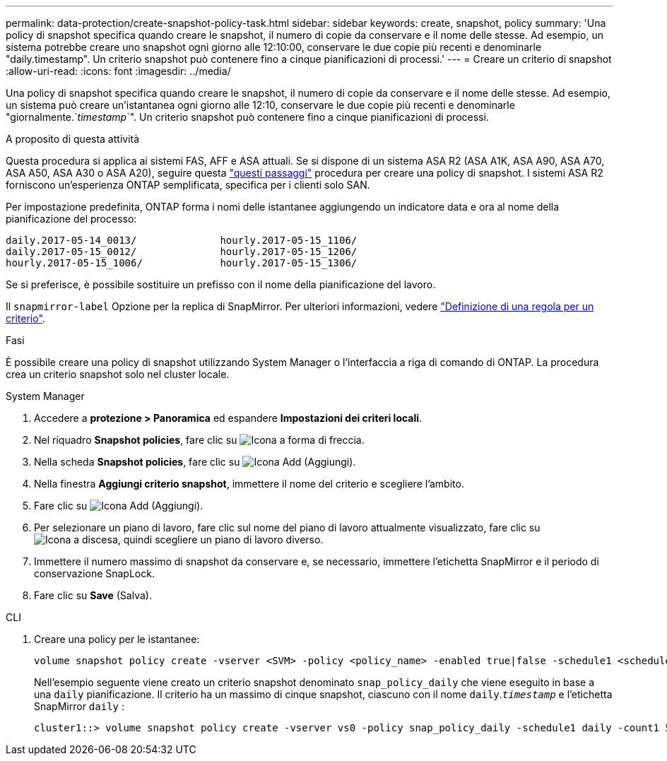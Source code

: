 ---
permalink: data-protection/create-snapshot-policy-task.html 
sidebar: sidebar 
keywords: create, snapshot, policy 
summary: 'Una policy di snapshot specifica quando creare le snapshot, il numero di copie da conservare e il nome delle stesse. Ad esempio, un sistema potrebbe creare uno snapshot ogni giorno alle 12:10:00, conservare le due copie più recenti e denominarle "daily.timestamp". Un criterio snapshot può contenere fino a cinque pianificazioni di processi.' 
---
= Creare un criterio di snapshot
:allow-uri-read: 
:icons: font
:imagesdir: ../media/


[role="lead"]
Una policy di snapshot specifica quando creare le snapshot, il numero di copie da conservare e il nome delle stesse. Ad esempio, un sistema può creare un'istantanea ogni giorno alle 12:10, conservare le due copie più recenti e denominarle "giornalmente.`_timestamp_`". Un criterio snapshot può contenere fino a cinque pianificazioni di processi.

.A proposito di questa attività
Questa procedura si applica ai sistemi FAS, AFF e ASA attuali. Se si dispone di un sistema ASA R2 (ASA A1K, ASA A90, ASA A70, ASA A50, ASA A30 o ASA A20), seguire questa link:https://docs.netapp.com/us-en/asa-r2/data-protection/policies-schedules.html#create-a-snapshot-policy["questi passaggi"^] procedura per creare una policy di snapshot. I sistemi ASA R2 forniscono un'esperienza ONTAP semplificata, specifica per i clienti solo SAN.

Per impostazione predefinita, ONTAP forma i nomi delle istantanee aggiungendo un indicatore data e ora al nome della pianificazione del processo:

[listing]
----
daily.2017-05-14_0013/              hourly.2017-05-15_1106/
daily.2017-05-15_0012/              hourly.2017-05-15_1206/
hourly.2017-05-15_1006/             hourly.2017-05-15_1306/
----
Se si preferisce, è possibile sostituire un prefisso con il nome della pianificazione del lavoro.

Il `snapmirror-label` Opzione per la replica di SnapMirror. Per ulteriori informazioni, vedere link:define-rule-policy-task.html["Definizione di una regola per un criterio"].

.Fasi
È possibile creare una policy di snapshot utilizzando System Manager o l'interfaccia a riga di comando di ONTAP. La procedura crea un criterio snapshot solo nel cluster locale.

[role="tabbed-block"]
====
.System Manager
--
. Accedere a *protezione > Panoramica* ed espandere *Impostazioni dei criteri locali*.
. Nel riquadro *Snapshot policies*, fare clic su image:icon_arrow.gif["Icona a forma di freccia"].
. Nella scheda *Snapshot policies*, fare clic su image:icon_add.gif["Icona Add (Aggiungi)"].
. Nella finestra *Aggiungi criterio snapshot*, immettere il nome del criterio e scegliere l'ambito.
. Fare clic su image:icon_add.gif["Icona Add (Aggiungi)"].
. Per selezionare un piano di lavoro, fare clic sul nome del piano di lavoro attualmente visualizzato, fare clic su image:icon_dropdown_arrow.gif["Icona a discesa"], quindi scegliere un piano di lavoro diverso.
. Immettere il numero massimo di snapshot da conservare e, se necessario, immettere l'etichetta SnapMirror e il periodo di conservazione SnapLock.
. Fare clic su *Save* (Salva).


--
.CLI
--
. Creare una policy per le istantanee:
+
[source, cli]
----
volume snapshot policy create -vserver <SVM> -policy <policy_name> -enabled true|false -schedule1 <schedule1_name> -count1 <copies_to_retain> -prefix1 <snapshot_prefix> -snapmirror-label1 <snapshot_label> ... -schedule5 <schedule5_name> -count5 <copies_to_retain> -prefix5 <snapshot_prefix> -snapmirror-label5 <snapshot_label>
----
+
Nell'esempio seguente viene creato un criterio snapshot denominato `snap_policy_daily` che viene eseguito in base a una `daily` pianificazione. Il criterio ha un massimo di cinque snapshot, ciascuno con il nome `daily`.`_timestamp_` e l'etichetta SnapMirror `daily` :

+
[listing]
----
cluster1::> volume snapshot policy create -vserver vs0 -policy snap_policy_daily -schedule1 daily -count1 5 -snapmirror-label1 daily
----


--
====